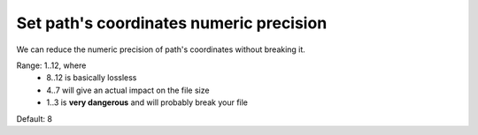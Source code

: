 Set path's coordinates numeric precision
----------------------------------------

We can reduce the numeric precision of path's coordinates without breaking it.

Range: 1..12, where
 - 8..12 is basically lossless
 - 4..7 will give an actual impact on the file size
 - 1..3 is **very dangerous** and will probably break your file

Default: 8

.. GEN_TABLE
.. BEFORE
.. <svg>
..   <path d="M 10.000001 10.000005
..            L 89.99999 10.11111
..            L 89.997777 90.0005
..            L 10.123456789 90 L 10 10 z"
..         fill="none" stroke="red"/>
.. </svg>
.. AFTER
.. <svg>
..   <path d="M 10 10.00001
..            L 89.99999 10.11111
..            L 89.99778 90.0005
..            L 10.12346 90 L 10 10 z"
..         fill="none" stroke="red"/>
.. </svg>
.. END
